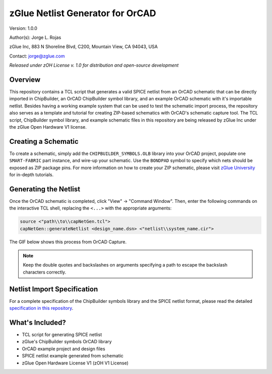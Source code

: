 zGlue Netlist Generator for OrCAD
*********************************

Version: 1.0.0

Author(s): Jorge L. Rojas

zGlue Inc, 883 N Shoreline Blvd, C200, Mountain View, CA 94043, USA

Contact: jorge@zglue.com

*Released under zOH License v. 1.0 for distribution and open-source development*


Overview
========

This repository contains a TCL script that generates a valid SPICE netlist from an OrCAD schematic that can be directly imported in ChipBuilder, an OrCAD ChipBuilder symbol library, and an example OrCAD schematic with it's importable netlist. Besides having a working example system that can be used to test the schematic import process, the repository also serves as a template and tutorial for creating ZIP-based schematics with OrCAD's schematic capture tool. The TCL script, ChipBuilder symbol library, and example schematic files in this repository are being released by zGlue Inc under the zGlue Open Hardware V1 license.


Creating a Schematic
====================

To create a schematic, simply add the ``CHIPBUILDER_SYMBOLS.OLB`` library into your OrCAD project, populate one ``SMART-FABRIC`` part instance, and wire-up your schematic. Use the ``BONDPAD`` symbol to specify which nets should be exposed as ZIP package pins. For more information on how to create your ZIP schematic, please visit `zGlue University <https://zglue.com/university>`_ for in-depth tutorials.


Generating the Netlist
======================

Once the OrCAD schematic is completed, click "View" -> "Command Window". Then, enter the following commands on the interactive TCL shell, replacing the ``<...>`` with the appropriate arguments:

.. code-block:: tcl
    
    source <"path\\to\\capNetGen.tcl">
    capNetGen::generateNetlist <design_name.dsn> <"netlist\\system_name.cir">

The GIF below shows this process from OrCAD Capture.

.. note::

    Keep the double quotes and backslashes on arguments specifying a path to escape the backslash characters correctly.

.. image:: media/orcad_netlist_gen.gif


Netlist Import Specification
============================

For a complete specification of the ChipBuilder symbols library and the SPICE netlist format, please read the detailed `specification in this repository <https://github.com/zglue/cb-netlist-import>`_.


What's Included?
================

* TCL script for generating SPICE netlist
* zGlue's ChipBuilder symbols OrCAD library
* OrCAD example project and design files
* SPICE netlist example generated from schematic
* zGlue Open Hardware License V1 (zOH V1 License)
